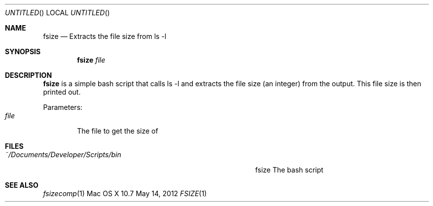 .\"Modified from man(1) of FreeBSD, the NetBSD mdoc.template, and mdoc.samples.
.\"See Also:
.\"man mdoc.samples for a complete listing of options
.\"man mdoc for the short list of editing options
.\"/usr/share/misc/mdoc.template
.Dd May 14, 2012              \" DATE 
.Os "Mac OS X" 10.7
.Dt FSIZE 1      \" Program name and manual section number 
.Sh NAME                 \" Section Header - required - don't modify 
.Nm fsize
.\" Use .Nm macro to designate other names for the documented program.
.Nd Extracts the file size from ls -l
.Sh SYNOPSIS             \" Section Header - required - don't modify
.Nm
.Ar file
.Sh DESCRIPTION          \" Section Header - required - don't modify
.Nm
is a simple bash script that calls ls -l and extracts the file size (an integer) from the output.  This file size is then printed out.
.Pp                      \" Inserts a space
Parameters:
.Bl -tag -width "file" -compact  \" Begins a tagged list 
.It Ar file              \" Each item preceded by .It macro
The file to get the size of
.El                      \" Ends the list
.Sh FILES                \" File used or created by the topic of the man page
.Bl -tag -width "~/Documents/Developer/Scripts/bin    " -compact
.It Pa ~/Documents/Developer/Scripts/bin
fsize    The bash script
.El                      \" Ends the list
.Sh SEE ALSO 
.\" List links in ascending order by section, alphabetically within a section.
.\" Please do not reference files that do not exist without filing a bug report
.Xr fsizecomp 1